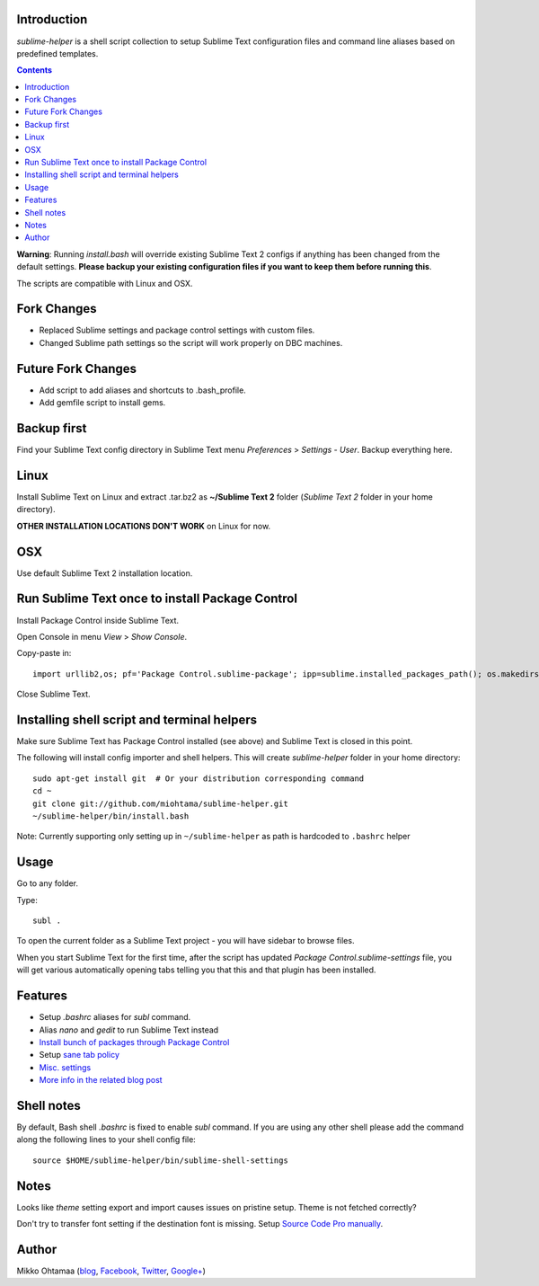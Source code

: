 Introduction
---------------

*sublime-helper* is a shell script collection to setup Sublime Text configuration files and command line aliases based on predefined templates.

.. contents ::

**Warning**: Running *install.bash* will override existing Sublime Text 2 configs if anything has been changed from the default settings. **Please backup your existing configuration files if you want to keep them before running this**.

The scripts are compatible with Linux and OSX.

Fork Changes
--------------

- Replaced Sublime settings and package control settings with custom files.
- Changed Sublime path settings so the script will work properly on DBC machines.

Future Fork Changes
--------------

- Add script to add aliases and shortcuts to .bash_profile. 
- Add gemfile script to install gems.

Backup first
--------------

Find your Sublime Text config directory in Sublime Text menu *Preferences* > *Settings - User*.
Backup everything here.

Linux
------

Install Sublime Text on Linux and extract .tar.bz2 as **~/Sublime Text 2** folder (*Sublime Text 2* folder in your home directory).

**OTHER INSTALLATION LOCATIONS DON'T WORK** on Linux for now.

OSX
----

Use default Sublime Text 2 installation location.

Run Sublime Text once to install Package Control
--------------------------------------------------

Install Package Control inside Sublime Text.

Open Console in menu *View* > *Show Console*.

Copy-paste in::

    import urllib2,os; pf='Package Control.sublime-package'; ipp=sublime.installed_packages_path(); os.makedirs(ipp) if not os.path.exists(ipp) else None; urllib2.install_opener(urllib2.build_opener(urllib2.ProxyHandler())); open(os.path.join(ipp,pf),'wb').write(urllib2.urlopen('http://sublime.wbond.net/'+pf.replace(' ','%20')).read()); print('Please restart Sublime Text to finish installation')

Close Sublime Text.

Installing shell script and terminal helpers
-----------------------------------------------

Make sure Sublime Text has Package Control installed (see above) and Sublime Text is closed in this point.

The following will install config importer and shell helpers.
This will create *sublime-helper* folder in your home directory::

    sudo apt-get install git  # Or your distribution corresponding command
    cd ~
    git clone git://github.com/miohtama/sublime-helper.git
    ~/sublime-helper/bin/install.bash

Note: Currently supporting only setting up in ``~/sublime-helper`` as path is hardcoded to ``.bashrc`` helper

Usage
---------

Go to any folder.

Type::

    subl .

To open the current folder as a Sublime Text project - you will have sidebar to browse files.

When you start Sublime Text for the first time, after the script has updated *Package Control.sublime-settings* file,
you will get various automatically opening tabs telling you that this and that plugin has been installed.

Features
----------

- Setup *.bashrc* aliases for *subl* command.

- Alias *nano* and *gedit* to run Sublime Text instead

- `Install bunch of packages through Package Control <https://github.com/miohtama/sublime-helper/blob/master/Package%20Control.sublime-settings>`_

- Setup `sane tab policy <http://opensourcehacker.com/2012/05/13/never-use-hard-tabs/>`_

- `Misc. settings <https://github.com/miohtama/sublime-helper/blob/master/Preferences.sublime-settings>`_

- `More info in the related blog post <http://opensourcehacker.com/2012/05/11/sublime-text-2-tips-for-python-and-web-developers/#Add_CodeIntel_autocompletion_support>`_

Shell notes
---------------

By default, Bash shell *.bashrc* is fixed to enable *subl* command.
If you are using any other shell please add the command along the following lines to your shell config file::

    source $HOME/sublime-helper/bin/sublime-shell-settings

Notes
-------------

Looks like *theme* setting export and import causes issues on pristine setup. Theme is not fetched correctly?

Don't try to transfer font setting if the destination font is missing.
Setup `Source Code Pro manually <http://opensourcehacker.com/2012/10/07/go-pro-and-your-eyes-will-thank-you/>`_.

Author
--------------

Mikko Ohtamaa (`blog <https://opensourcehacker.com>`_, `Facebook <https://www.facebook.com/?q=#/pages/Open-Source-Hacker/181710458567630>`_, `Twitter <https://twitter.com/moo9000>`_, `Google+ <https://plus.google.com/u/0/103323677227728078543/>`_)


